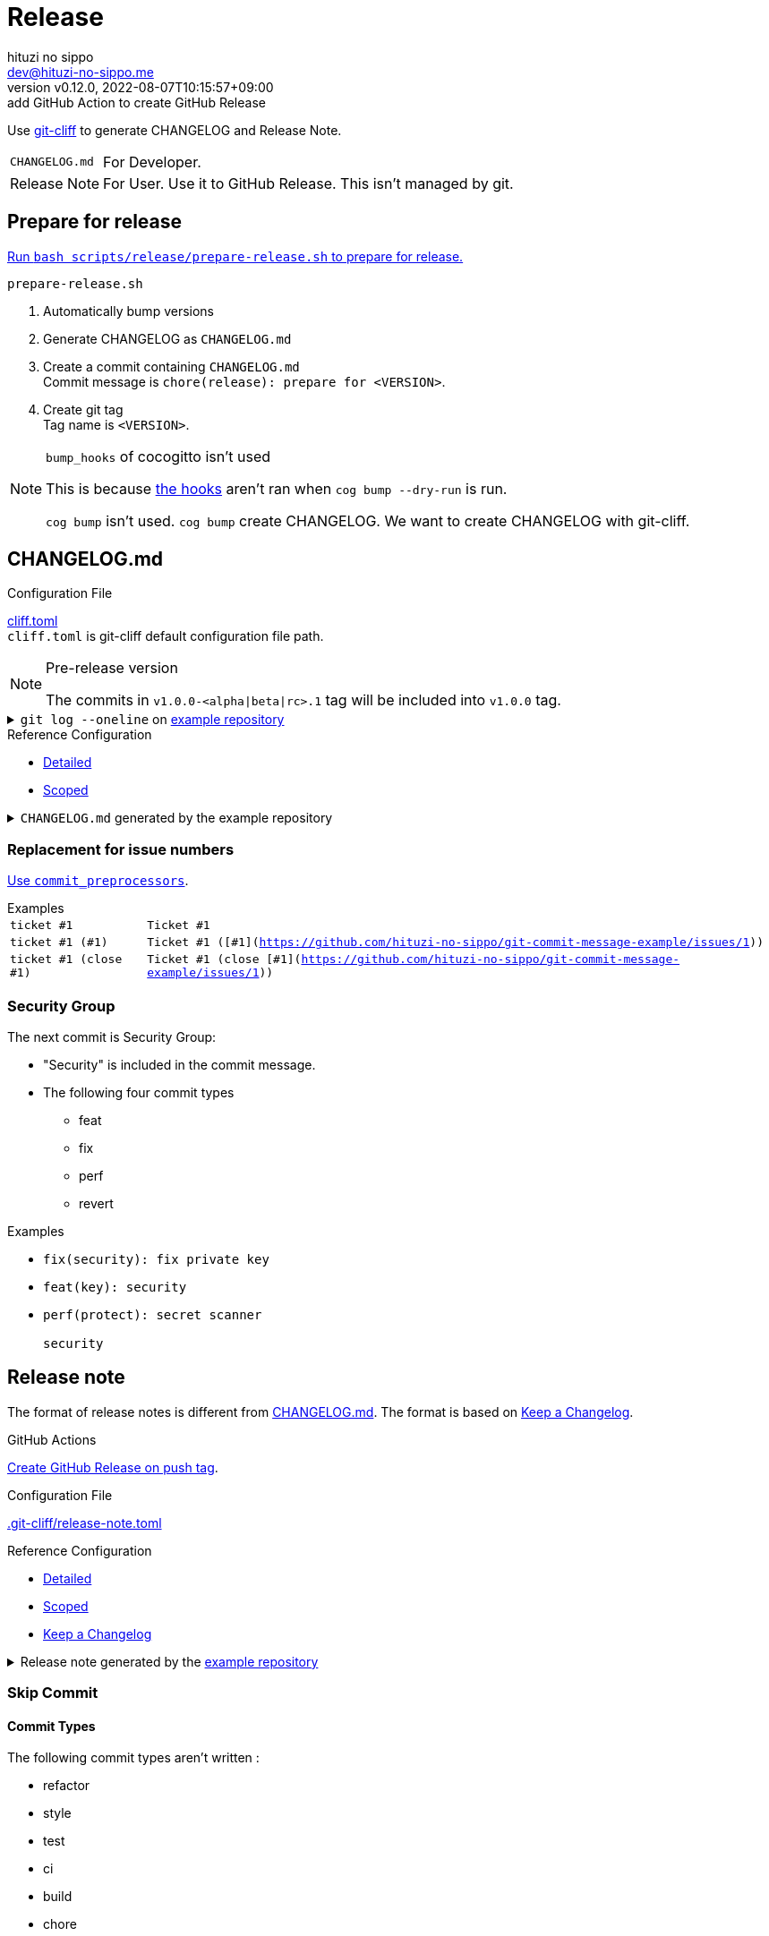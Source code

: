 = Release
:author: hituzi no sippo
:email: dev@hituzi-no-sippo.me
:revnumber: v0.12.0
:revdate: 2022-08-07T10:15:57+09:00
:revremark: add GitHub Action to create GitHub Release
:description: Release
:copyright: Copyright (C) 2022 {author}
// Custom Attributes
:creation_date: 2022-07-14T16:37:15+09:00
:github_url: https://github.com
:root_directory: ../../..
:workflows_directory: {root_directory}/.github/workflows

:git_cliff_url: {github_url}/orhun/git-cliff
Use link:{git_cliff_url}[git-cliff^] to generate CHANGELOG and Release Note.

[horizontal]
`CHANGELOG.md`::
  For Developer.
Release Note::
  For User. Use it to GitHub Release. This isn't managed by git.

:cocogitto_url: https://docs.cocogitto.io
:cocogitto_guide_url: {cocogitto_url}/guide
== Prepare for release

:release_scripts_directory: scripts/release
:prepare_release_shell_path: {release_scripts_directory}/prepare-release.sh
link:{root_directory}/{prepare_release_shell_path}[
Run `bash {prepare_release_shell_path}` to prepare for release.^]

.`prepare-release.sh`
. Automatically bump versions
. Generate CHANGELOG as `CHANGELOG.md`
. Create a commit containing `CHANGELOG.md` +
  Commit message is `chore(release): prepare for <VERSION>`.
. Create git tag +
  Tag name is `<VERSION>`.

[NOTE]
.`bump_hooks` of cocogitto isn't used
====
This is because link:{cocogitto_guide_url}/#bump-hooks[
the hooks^] aren't ran when `cog bump --dry-run` is run.

`cog bump` isn't used. `cog bump` create CHANGELOG.
We want to create CHANGELOG with git-cliff.
====

:git_cliff_main_url: {git_cliff_url}/blob/main
:detailed_config_link: link:{git_cliff_main_url}/examples/detailed.toml[Detailed^]
:scoped_config_link: link:{git_cliff_main_url}/examples/scoped.toml[Scoped^]
[[changelog]]
== CHANGELOG.md

.Configuration File
link:{root_directory}/cliff.toml[cliff.toml^] +
`cliff.toml` is git-cliff default configuration file path.

[NOTE]
.Pre-release version
====
The commits in `v1.0.0-<alpha|beta|rc>.1` tag
will be included into `v1.0.0` tag.
====

[[example_repository]]
:example_repository_link: {github_url}/hituzi-no-sippo/git-commit-message-example[example repository^]
.`git log --oneline` on {example_repository_link}
[%collapsible]
====
....
075b361 (HEAD -> main, tag: v3.0.0) feat(cache)!: ticket #1 (close #1)
91b9c7e feat: commit without scope
e81dc0f docs(security): update README.md
667fc06 perf(protect): secret scanner
14d63f4 fix(security): fix private key
e3a302a feat(key): security
a5b5fb9 revert(db): revert type commit
5618fa9 Revert "perf(db): perf type commit"
e78e52c perf(db): perf type commit
a040c01 build(make): build type commit
d4845ff ci(github-actions): ci commit type
522e919 style(editorconfig): style type commit
1964c27 test(busted): test type commit
7c6e6a0 (tag: v2.0.0) fix(cache): fix cache
f3db6b6 (tag: v2.0.0-beta.2) fix(config): fix config
40b63c3 (tag: v2.0.0-beta.1) feat(cache): use cache
afcd867 feat(config): set config
6d5b4a4 (tag: v1.0.1) docs(README): fix URL in README
4ff1c14 docs(README): add GitHub URL
0ca6b57 docs(README): remove links
31de64f docs(README): change links
70d7fc3 docs(README): add links
6cd7552 docs(README): delete url
a030778 docs(README): fix url
1b43357 docs(README): add url
626b2e9 docs(README): fix typo
72f5018 docs(README): documentation commit type
0a68b60 chore(release): chore type commit
2ea0dfc refactor(parser): refactor type commit
e5c28ce (tag: v1.0.0) fix(parser)!: fix parser
dfc5ce7 feat(parser): add ability to parse arrays
c05ada7 docs(project): add README.md
60da335 Initial commit
....
====

.Reference Configuration
* {detailed_config_link}
* {scoped_config_link}

.`CHANGELOG.md` generated by the example repository
[%collapsible]
====
.Version
[horizontal]
git-cliff:: v1.1.2

.`git-cliff`
[source, Markdown]
----
# Changelog

All notable changes to this project will be documented in this file.

## [3.0.0] - 2023-01-21

[v2.0.0](7c6e6a03168761c19ee366d5031193aee3c87622)...[v3.0.0](075b361bedd727b75fa1b6460f31895449e049c3)

### Breaking Change

#### Features

##### Cache

- Ticket #1 (close [#1](https://github.com/hituzi-no-sippo/git-commit-message-example/issues/1)) ([075b361bedd727b75fa1b6460f31895449e049c3](https://github.com/hituzi-no-sippo/git-commit-message-example/commit/075b361bedd727b75fa1b6460f31895449e049c3))

### CI

#### Github Actions

- Ci commit type ([d4845ff893e6f1cd02eba41fab5eb57b6383bd07](https://github.com/hituzi-no-sippo/git-commit-message-example/commit/d4845ff893e6f1cd02eba41fab5eb57b6383bd07))

### Documentation

#### Security

- Update README.md ([e81dc0fa31acf2674b2d8bfd7816cde254ccfdc7](https://github.com/hituzi-no-sippo/git-commit-message-example/commit/e81dc0fa31acf2674b2d8bfd7816cde254ccfdc7))

### Features

### Performance

#### Db

- Perf type commit ([e78e52cd0f09a505085f7253ca969b72f8dd02b5](https://github.com/hituzi-no-sippo/git-commit-message-example/commit/e78e52cd0f09a505085f7253ca969b72f8dd02b5))

### Security

#### Key

- Security ([e3a302aabbf245ec43b0ebfbd4d0350760691a31](https://github.com/hituzi-no-sippo/git-commit-message-example/commit/e3a302aabbf245ec43b0ebfbd4d0350760691a31))

#### Protect

- Secret scanner ([667fc068a86e9bf369e9613cb5c6988bbb39b2ff](https://github.com/hituzi-no-sippo/git-commit-message-example/commit/667fc068a86e9bf369e9613cb5c6988bbb39b2ff))

#### Security

- Fix private key ([14d63f4007f312da676eabfc1ebe2b81114e8d97](https://github.com/hituzi-no-sippo/git-commit-message-example/commit/14d63f4007f312da676eabfc1ebe2b81114e8d97))

### Styling

#### Editorconfig

- Style type commit ([522e9191e1d867bddb37d58d46bed3c650f2a39f](https://github.com/hituzi-no-sippo/git-commit-message-example/commit/522e9191e1d867bddb37d58d46bed3c650f2a39f))

### Testing

#### Busted

- Test type commit ([1964c274ac9182143d90960133293cdcd9958e0d](https://github.com/hituzi-no-sippo/git-commit-message-example/commit/1964c274ac9182143d90960133293cdcd9958e0d))

### Build

#### Make

- Build type commit ([a040c0117f743a26c5d6f1625bc7dc8913a06c66](https://github.com/hituzi-no-sippo/git-commit-message-example/commit/a040c0117f743a26c5d6f1625bc7dc8913a06c66))

### Revert

#### Db

- Revert type commit ([a5b5fb937a9f273d892c32ea861bcb21f99d2084](https://github.com/hituzi-no-sippo/git-commit-message-example/commit/a5b5fb937a9f273d892c32ea861bcb21f99d2084))

## [2.0.0] - 2023-01-21

[v1.0.1](6d5b4a4e3bf6471e31aba75b5779baa0d616da89)...[v2.0.0](7c6e6a03168761c19ee366d5031193aee3c87622)

### Bug Fixes

#### Cache

- Fix cache ([7c6e6a03168761c19ee366d5031193aee3c87622](https://github.com/hituzi-no-sippo/git-commit-message-example/commit/7c6e6a03168761c19ee366d5031193aee3c87622))

#### Config

- Fix config ([f3db6b6c665fe96e681380f6f8fee1f0b91a4ee0](https://github.com/hituzi-no-sippo/git-commit-message-example/commit/f3db6b6c665fe96e681380f6f8fee1f0b91a4ee0))

### Features

#### Cache

- Use cache ([40b63c323d150537f22a274dc4de763780248712](https://github.com/hituzi-no-sippo/git-commit-message-example/commit/40b63c323d150537f22a274dc4de763780248712))

#### Config

- Set config ([afcd8672ecefb8d6cb361dcc273da466b20e6c96](https://github.com/hituzi-no-sippo/git-commit-message-example/commit/afcd8672ecefb8d6cb361dcc273da466b20e6c96))

## [1.0.1] - 2023-01-21

[v1.0.0](e5c28ce66952a7564e168b1f7241bb5edcb60629)...[v1.0.1](6d5b4a4e3bf6471e31aba75b5779baa0d616da89)

### Documentation

#### README

- Documentation commit type ([72f5018e14c9366c09417e30b77f06e64e9f594f](https://github.com/hituzi-no-sippo/git-commit-message-example/commit/72f5018e14c9366c09417e30b77f06e64e9f594f))
- Fix typo ([626b2e9daaa98ec9b780f4252b882f848566af8a](https://github.com/hituzi-no-sippo/git-commit-message-example/commit/626b2e9daaa98ec9b780f4252b882f848566af8a))
- Add url ([1b43357835a690584609f55c8795ef9265a8f71d](https://github.com/hituzi-no-sippo/git-commit-message-example/commit/1b43357835a690584609f55c8795ef9265a8f71d))
- Fix url ([a030778a79ab672f26c7dfa8ae5e02848a3ddac5](https://github.com/hituzi-no-sippo/git-commit-message-example/commit/a030778a79ab672f26c7dfa8ae5e02848a3ddac5))
- Delete url ([6cd75521bb4b16737c66bbb6a183606a10658c09](https://github.com/hituzi-no-sippo/git-commit-message-example/commit/6cd75521bb4b16737c66bbb6a183606a10658c09))
- Add links ([70d7fc3b971a10b3217b2c712c30e4e822ac4332](https://github.com/hituzi-no-sippo/git-commit-message-example/commit/70d7fc3b971a10b3217b2c712c30e4e822ac4332))
- Change links ([31de64f598bccb74e8a5381d9e381f83969e64cd](https://github.com/hituzi-no-sippo/git-commit-message-example/commit/31de64f598bccb74e8a5381d9e381f83969e64cd))
- Remove links ([0ca6b576d8a316bde3d0fae6dc616fb9dbde4447](https://github.com/hituzi-no-sippo/git-commit-message-example/commit/0ca6b576d8a316bde3d0fae6dc616fb9dbde4447))
- Add GitHub URL ([4ff1c140513356f13458df0c8347c831bb5f16d6](https://github.com/hituzi-no-sippo/git-commit-message-example/commit/4ff1c140513356f13458df0c8347c831bb5f16d6))
- Fix URL in README ([6d5b4a4e3bf6471e31aba75b5779baa0d616da89](https://github.com/hituzi-no-sippo/git-commit-message-example/commit/6d5b4a4e3bf6471e31aba75b5779baa0d616da89))

### Miscellaneous Tasks

#### Release

- Chore type commit ([0a68b60494050158adb96272f276d8e4bafb7348](https://github.com/hituzi-no-sippo/git-commit-message-example/commit/0a68b60494050158adb96272f276d8e4bafb7348))

### Refactor

#### Parser

- Refactor type commit ([2ea0dfc9d1b42399517f6d531a00ae6c51b5ee54](https://github.com/hituzi-no-sippo/git-commit-message-example/commit/2ea0dfc9d1b42399517f6d531a00ae6c51b5ee54))

## [1.0.0] - 2023-01-21

### Breaking Change

#### Bug Fixes

##### Parser

- Fix parser ([e5c28ce66952a7564e168b1f7241bb5edcb60629](https://github.com/hituzi-no-sippo/git-commit-message-example/commit/e5c28ce66952a7564e168b1f7241bb5edcb60629))

### Documentation

#### Project

- Add README.md ([c05ada78abe10f3d123df1f981267ec4253555e7](https://github.com/hituzi-no-sippo/git-commit-message-example/commit/c05ada78abe10f3d123df1f981267ec4253555e7))

### Features

#### Parser

- Add ability to parse arrays ([dfc5ce7c41c6bfe63408f28e8da91badb5f24eb7](https://github.com/hituzi-no-sippo/git-commit-message-example/commit/dfc5ce7c41c6bfe63408f28e8da91badb5f24eb7))

<!-- generated by git-cliff -->
----
====

=== Replacement for issue numbers

link:{git_cliff_url}#commit_preprocessors[
Use `commit_preprocessors`^].

:git_commit_message_example_issues_url: {github_url}/hituzi-no-sippo/git-commit-message-example/issues
.Examples
[horizontal]
`ticket #1`:: `Ticket #1`
`ticket #1 (#1)`:: `Ticket #1 ([#1]({git_commit_message_example_issues_url}/1))`
`ticket #1 (close #1)`:: `Ticket #1 (close [#1]({git_commit_message_example_issues_url}/1))`

=== Security Group

The next commit is Security Group:

* "Security" is included in the commit message.
* The following four commit types
** feat
** fix
** perf
** revert

.Examples
* `fix(security): fix private key`
* `feat(key): security`
* {empty}
+
....
perf(protect): secret scanner

security
....


== Release note

The format of release notes is different from xref:changelog[CHANGELOG.md].
The format is based on link:https://keepachangelog.com/en/1.0.0/[
Keep a Changelog^].

.GitHub Actions
link:{workflows_directory}/create-github-release.yml[
Create GitHub Release on push tag^].

:release_note_config_path: .git-cliff/release-note.toml
.Configuration File
link:{root_directory}/{release_note_config_path}[{release_note_config_path}^]

:keep_a_changelog_config_link: link:{git_cliff_main_url}/examples/keepachangelog.toml[Keep a Changelog^]
.Reference Configuration
* {detailed_config_link}
* {scoped_config_link}
* {keep_a_changelog_config_link}

:example_repository_xref: xref:example_repository[example repository]
.Release note generated by the {example_repository_xref}
[%collapsible]
====
.Version
[horizontal]
git-cliff:: v1.1.2

.`git-cliff --config {release_note_config_path}`
[source, Markdown]
----
# Changelog

All notable changes to this project will be documented in this file.

The format is based on [Keep a Changelog](https://keepachangelog.com/en/1.0.0/),
and this project adheres to [Semantic Versioning](https://semver.org/spec/v2.0.0.html).

## [3.0.0] - 2023-01-21

### Breaking Change

#### Changed

##### Cache

- Ticket #1 (close #1) (075b361bedd727b75fa1b6460f31895449e049c3)

### Changed

#### Db

- Perf type commit (e78e52cd0f09a505085f7253ca969b72f8dd02b5)
- Revert type commit (a5b5fb937a9f273d892c32ea861bcb21f99d2084)

#### Key

- Security (e3a302aabbf245ec43b0ebfbd4d0350760691a31)

#### Protect

- Secret scanner (667fc068a86e9bf369e9613cb5c6988bbb39b2ff)

### Documentation

#### Security

- Update README.md (e81dc0fa31acf2674b2d8bfd7816cde254ccfdc7)

### Fixed

#### Security

- Fix private key (14d63f4007f312da676eabfc1ebe2b81114e8d97)

## [2.0.0] - 2023-01-21

### Fixed

#### Cache

- Fix cache (7c6e6a03168761c19ee366d5031193aee3c87622)

## [2.0.0-beta.2] - 2023-01-21

### Fixed

#### Config

- Fix config (f3db6b6c665fe96e681380f6f8fee1f0b91a4ee0)

## [2.0.0-beta.1] - 2023-01-21

### Changed

#### Cache

- Use cache (40b63c323d150537f22a274dc4de763780248712)

#### Config

- Set config (afcd8672ecefb8d6cb361dcc273da466b20e6c96)

## [1.0.1] - 2023-01-21

### Documentation

#### README

- Documentation commit type (72f5018e14c9366c09417e30b77f06e64e9f594f)

## [1.0.0] - 2023-01-21

### Breaking Change

#### Fixed

##### Parser

- Fix parser (e5c28ce66952a7564e168b1f7241bb5edcb60629)

### Added

#### Parser

- Add ability to parse arrays (dfc5ce7c41c6bfe63408f28e8da91badb5f24eb7)

### Documentation

#### Project

- Add README.md (c05ada78abe10f3d123df1f981267ec4253555e7)

<!-- generated by git-cliff -->
----
====

=== Skip Commit

==== Commit Types

The following commit types aren't written :

* refactor
* style
* test
* ci
* build
* chore

==== Commit Message

Skip commit for document type that contain typos or URLs in message.

.Examples
* `docs(README): fix typo`
* `docs(README): add URLs`
* `docs(README): change url`
* `docs(README): remove GitHub links`
* `docs(README): delete link in README`


== Bump version

Bump version tool to using link:{cocogitto_url}[Cocogitto^].

.Configuration File
link:{root_directory}/cog.toml[cog.toml^]

=== Tag prefix

Tag prefix is `v`.
For examples `v0.1.0`, `v1.0.0`.

Set `tag_prefix = "v"` to configuration file for Cocogitto.
link:{cocogitto_guide_url}/#tag-prefix[
This is because Cocogitto has no prefix by default^],


'''

:author_link: link:https://github.com/hituzi-no-sippo[{author}^]
Copyright (C) 2022 {author_link}
